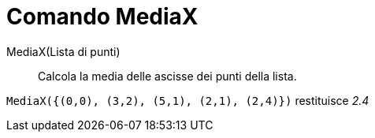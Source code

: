 = Comando MediaX

MediaX(Lista di punti)::
  Calcola la media delle ascisse dei punti della lista.

[EXAMPLE]
====

`MediaX({(0,0), (3,2), (5,1), (2,1), (2,4)})` restituisce _2.4_

====
